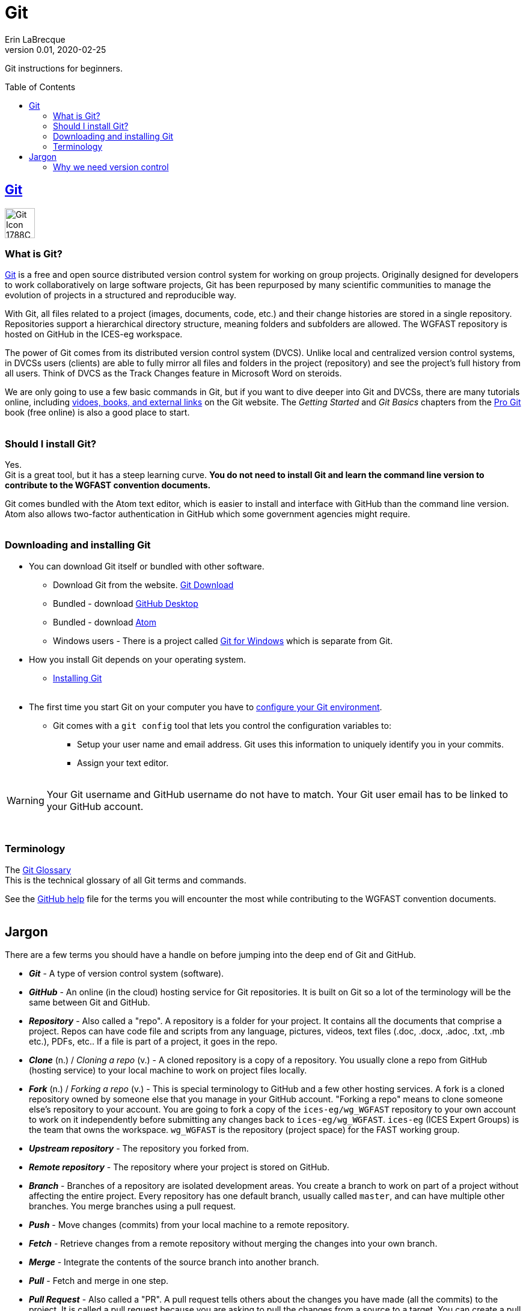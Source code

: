 = Git
Erin LaBrecque
:revnumber: 0.01
:revdate: 2020-02-25
:imagesdir: images\
:toc: preamble
:toclevels: 4
ifdef::env-github[]
:tip-caption: :bulb:
:note-caption: :information_source:
:important-caption: :heavy_exclamation_mark:
:caution-caption: :fire:
:warning-caption: :warning:
endif::[]

Git instructions for beginners.

== https://git-scm.com/[Git]
image:Git-Icon-1788C.png[width = 50, height = 50]

=== What is Git?
https://git-scm.com/[Git] is a free and open source distributed version control system for working on group projects. Originally designed for developers to work collaboratively on large software projects, Git has been repurposed by many scientific communities to manage the evolution of projects in a structured and reproducible way.

With Git, all files related to a project (images, documents, code, etc.) and their change histories are stored in a single repository. Repositories support a hierarchical directory structure, meaning folders and subfolders are allowed. The WGFAST repository is hosted on GitHub in the ICES-eg workspace.

The power of Git comes from its distributed version control system (DVCS). Unlike local and centralized version control systems, in DVCSs users (clients) are able to fully mirror all files and folders in the project (repository) and see the project's full history from all users. Think of DVCS as the Track Changes feature in Microsoft Word on steroids.

We are only going to use a few basic commands in Git, but if you want to dive deeper into Git and DVCSs, there are many tutorials online, including https://git-scm.com/doc[vidoes, books, and external links] on the Git website. The _Getting Started_ and _Git Basics_ chapters from the https://git-scm.com/book/en/v2[Pro Git] book (free online) is also a good place to start. +
{empty} +

=== Should I install Git?
Yes. +
Git is a great tool, but it has a steep learning curve. *You do not need to install Git and learn the command line version to contribute to the WGFAST convention documents.* +

Git comes bundled with the Atom text editor, which is easier to install and interface with GitHub than the command line version. Atom also allows two-factor authentication in GitHub which some government agencies might require. +
{empty} +

=== Downloading and installing Git
* You can download Git itself or bundled with other software. +
** Download Git from the website. link:https://git-scm.com/downloads[Git Download] +
** Bundled - download https://desktop.github.com/[GitHub Desktop] +
** Bundled - download https://atom.io[Atom] +
** Windows users - There is a project called https://gitforwindows.org[Git for Windows] which is separate from Git.
{empty} +


* How you install Git depends on your operating system. +
** https://git-scm.com/book/en/v2/Getting-Started-Installing-Git[Installing Git] +
{empty} +

* The first time you start Git on your computer you have to https://git-scm.com/book/en/v2/Getting-Started-First-Time-Git-Setup[configure your Git environment].
** Git comes with a `git config` tool that lets you control the configuration variables to:
*** Setup your user name and email address. Git uses this information to uniquely identify you in your commits.
*** Assign your text editor. +
{empty} +

WARNING: Your Git username and GitHub username do not have to match. Your Git user email has to be linked to your GitHub account.

{empty} +

=== Terminology
The https://git-scm.com/docs/gitglossary[Git Glossary] +
This is the technical glossary of all Git terms and commands. +

See the link:3_github_help.adoc[GitHub help] file for the terms you will encounter the most while contributing to the WGFAST convention documents. +
{empty} +

== Jargon
There are a few terms you should have a handle on before jumping into the deep end of Git and GitHub.

* *_Git_* - A type of version control system (software).
* *_GitHub_* - An online (in the cloud) hosting service for Git repositories. It is built on Git so a lot of the terminology will be the same between Git and GitHub.
* *_Repository_* - Also called a "repo". A repository is a folder for your project. It contains all the documents that comprise a project. Repos can have code file and scripts from any language, pictures, videos, text files (.doc, .docx, .adoc, .txt, .mb etc.), PDFs, etc.. If a file is part of a project, it goes in the repo.
* *_Clone_* (n.) / _Cloning a repo_ (v.) - A cloned repository is a copy of a repository. You usually clone a repo from GitHub (hosting service) to your local machine to work on project files locally.
* *_Fork_* (n.) / _Forking a repo_ (v.) - This is special terminology to GitHub and a few other hosting services. A fork is a cloned repository owned by someone else that you manage in your GitHub account. "Forking a repo" means to clone someone else's repository to your account. You are going to fork a copy of the `ices-eg/wg_WGFAST` repository to your own account to work on it independently before submitting any changes back to `ices-eg/wg_WGFAST`. `ices-eg` (ICES Expert Groups) is the team that owns the workspace. `wg_WGFAST` is the repository (project space) for the FAST working group.
* *_Upstream repository_* - The repository you forked from.
* *_Remote repository_* - The repository where your project is stored on GitHub.
* *_Branch_* - Branches of a repository are isolated development areas. You create a branch to work on part of a project without affecting the entire project. Every repository has one default branch, usually called `master`, and can have multiple other branches. You merge branches using a pull request.
* *_Push_* - Move changes (commits) from your local machine to a remote repository.
* *_Fetch_* - Retrieve changes from a remote repository without merging the changes into your own branch.
* *_Merge_* - Integrate the contents of the source branch into another branch.
* *_Pull_* - Fetch and merge in one step.
* *_Pull Request_* - Also called a "PR". A pull request tells others about the changes you have made (all the commits) to the project. It is called a pull request because you are asking to pull the changes from a source to a target. You can create a pull request between branches of a single repository or between branches of different repositories. +
{empty} +

.This is a work in progress.
image:Git_GitHub_workflow.png[] +
{empty} +

=== Why we need version control
{empty} +
//image:phd101212s.gif[align = center]

++++
<img src="images\phd101212s.gif" align="center"/>
++++
